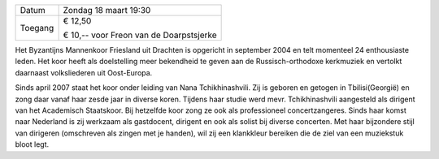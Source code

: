 .. title: Concert Byzantijns Mannenkoor Friesland - 18 maart 2018
.. slug: concert-byzantijns-mannenkoor-friesland-18-maart-2018 
.. date: 2018-03-18 19:30:00 UTC+01:00
.. tags: concert,koor
.. category: agenda 
.. link: 
.. description: 
.. type: text

+---------+-----------------------------------------+
| Datum   | Zondag 18 maart 19:30                   |
+---------+-----------------------------------------+
| Toegang | € 12,50                                 |
|         |                                         |
|         | € 10,-- voor Freon van de Doarpstsjerke |
+---------+-----------------------------------------+

Het Byzantijns Mannenkoor Friesland uit Drachten is opgericht in september 2004 en telt momenteel 24 enthousiaste leden. Het
koor heeft als doelstelling meer bekendheid te geven aan de Russisch-orthodoxe kerkmuziek en vertolkt daarnaast volksliederen
uit Oost-Europa. 

.. image:: http://mitselwier.nl/wp-content/uploads/2018/02/Foto-Byzaantijns-manenkoor.jpg
    :alt: Byzantijns mannenkoor
    :width: 300 px
    :align: center

Sinds april 2007 staat het koor onder leiding van Nana Tchikhinashvili. Zij is geboren en getogen in
Tbilisi(Georgië) en zong daar vanaf haar zesde jaar in diverse koren. Tijdens haar studie werd mevr. Tchikhinashvili
aangesteld als dirigent van het Academisch Staatskoor. Bij hetzelfde koor zong ze ook als professioneel concertzangeres.
Sinds haar komst naar Nederland is zij werkzaam als gastdocent, dirigent en ook als solist bij diverse concerten. Met haar
bijzondere stijl van dirigeren (omschreven als zingen met je handen), wil zij een klankkleur bereiken die de ziel van een
muziekstuk bloot legt. 


